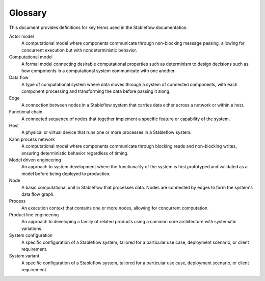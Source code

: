 ========
Glossary
========

This document provides definitions for key terms 
used in the Stableflow documentation.


Actor model
  A computational model where components communicate
  through non-blocking message passing, allowing for
  concurrent execution but with nondeterministic
  behavior.

Computational model
  A formal model connecting desirable computational
  properties such as determinism to design decisions
  such as how components in a computational system
  communicate with one another.

Data flow
  A type of computational system where data moves
  through a system of connected components, with
  each component processing and transforming the
  data before passing it along.

Edge
  A connection between nodes in a Stableflow system
  that carries data either across a  network or 
  within a host.

Functional chain
  A connected sequence of nodes that together 
  implement a specific feature or capability of 
  the system.

Host
  A physical or virtual device that runs one or 
  more processes in a Stableflow system.

Kahn process network
  A computational model where components communicate 
  through blocking reads and non-blocking writes, 
  ensuring deterministic behavior regardless of
  timing.

Model driven engineering
  An approach to system development where the
  functionality of the system is first prototyped
  and validated as a model before being deployed
  to production.

Node
  A basic computational unit in Stableflow that 
  processes data. Nodes are connected by edges to
  form the system's data flow graph.

Process
  An execution context that contains one or more
  nodes, allowing for concurrent computation.

Product line engineering
  An approach to developing a family of related
  products using a common core architecture with
  systematic variations.

System configuration
  A specific configuration of a Stableflow system, 
  tailored for a particular use case, deployment 
  scenario, or client requirement. 

System variant
  A specific configuration of a Stableflow system, 
  tailored for a particular use case, deployment 
  scenario, or client requirement. 